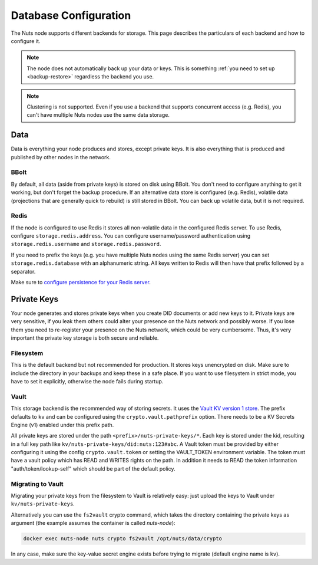 .. _database-configuration:

Database Configuration
######################

The Nuts node supports different backends for storage. This page describes the particulars of each backend and how to configure it.

.. note::

    The node does not automatically back up your data or keys.
    This is something :ref:`you need to set up <backup-restore>` regardless the backend you use.

.. note::

    Clustering is not supported. Even if you use a backend that supports concurrent access (e.g. Redis),
    you can't have multiple Nuts nodes use the same data storage.

Data
****

Data is everything your node produces and stores, except private keys. It is also everything that is produced and published by other nodes in the network.

BBolt
=====

By default, all data (aside from private keys) is stored on disk using BBolt. You don't need to configure anything to get it working, but don't forget the backup procedure.
If an alternative data store is configured (e.g. Redis), volatile data (projections that are generally quick to rebuild) is still stored in BBolt.
You can back up volatile data, but it is not required.

Redis
=====

If the node is configured to use Redis it stores all non-volatile data in the configured Redis server.
To use Redis, configure ``storage.redis.address``.
You can configure username/password authentication using ``storage.redis.username`` and ``storage.redis.password``.

If you need to prefix the keys (e.g. you have multiple Nuts nodes using the same Redis server) you can set ``storage.redis.database``
with an alphanumeric string. All keys written to Redis will then have that prefix followed by a separator.

Make sure to `configure persistence for your Redis server <https://redis.io/docs/manual/persistence/>`_.

Private Keys
************

Your node generates and stores private keys when you create DID documents or add new keys to it.
Private keys are very sensitive, if you leak them others could alter your presence on the Nuts network and possibly worse.
If you lose them you need to re-register your presence on the Nuts network, which could be very cumbersome.
Thus, it's very important the private key storage is both secure and reliable.

Filesystem
==========

This is the default backend but not recommended for production. It stores keys unencrypted on disk.
Make sure to include the directory in your backups and keep these in a safe place.
If you want to use filesystem in strict mode, you have to set it explicitly, otherwise the node fails during startup.

Vault
=====

This storage backend is the recommended way of storing secrets. It uses the `Vault KV version 1 store <https://www.vaultproject.io/docs/secrets/kv/kv-v1>`_.
The prefix defaults to ``kv`` and can be configured using the ``crypto.vault.pathprefix`` option.
There needs to be a KV Secrets Engine (v1) enabled under this prefix path.

All private keys are stored under the path ``<prefix>/nuts-private-keys/*``.
Each key is stored under the kid, resulting in a full key path like ``kv/nuts-private-keys/did:nuts:123#abc``.
A Vault token must be provided by either configuring it using the config ``crypto.vault.token`` or setting the VAULT_TOKEN environment variable.
The token must have a vault policy which has READ and WRITES rights on the path. In addition it needs to READ the token information "auth/token/lookup-self" which should be part of the default policy.

Migrating to Vault
==================

Migrating your private keys from the filesystem to Vault is relatively easy: just upload the keys to Vault under ``kv/nuts-private-keys``.

Alternatively you can use the ``fs2vault`` crypto command, which takes the directory containing the private keys as argument (the example assumes the container is called `nuts-node`):

.. code-block:: shell

    docker exec nuts-node nuts crypto fs2vault /opt/nuts/data/crypto

In any case, make sure the key-value secret engine exists before trying to migrate (default engine name is ``kv``).

